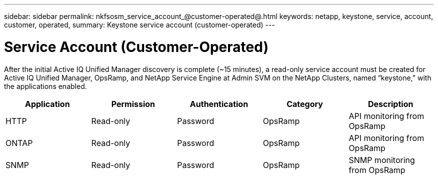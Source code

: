 ---
sidebar: sidebar
permalink: nkfsosm_service_account_@customer-operated@.html
keywords: netapp, keystone, service, account, customer, operated,
summary: Keystone service account (customer-operated)
---

= Service Account (Customer-Operated)
:hardbreaks:
:nofooter:
:icons: font
:linkattrs:
:imagesdir: ./media/

//
// This file was created with NDAC Version 2.0 (August 17, 2020)
//
// 2020-10-08 17:14:48.359466
//

[.lead]
After the initial Active IQ Unified Manager discovery is complete (~15 minutes), a read-only service account must be created for Active IQ Unified Manager, OpsRamp, and NetApp Service Engine at Admin SVM on the NetApp Clusters, named “keystone,” with the applications enabled.

|===
|Application |Permission |Authentication |Category |Description

|HTTP
|Read-only
|Password
|OpsRamp
|API monitoring from OpsRamp
|ONTAP
|Read-only
|Password
|OpsRamp
|API monitoring from OpsRamp
|SNMP
|Read-only
|Password
|OpsRamp
|SNMP monitoring from OpsRamp
|===
